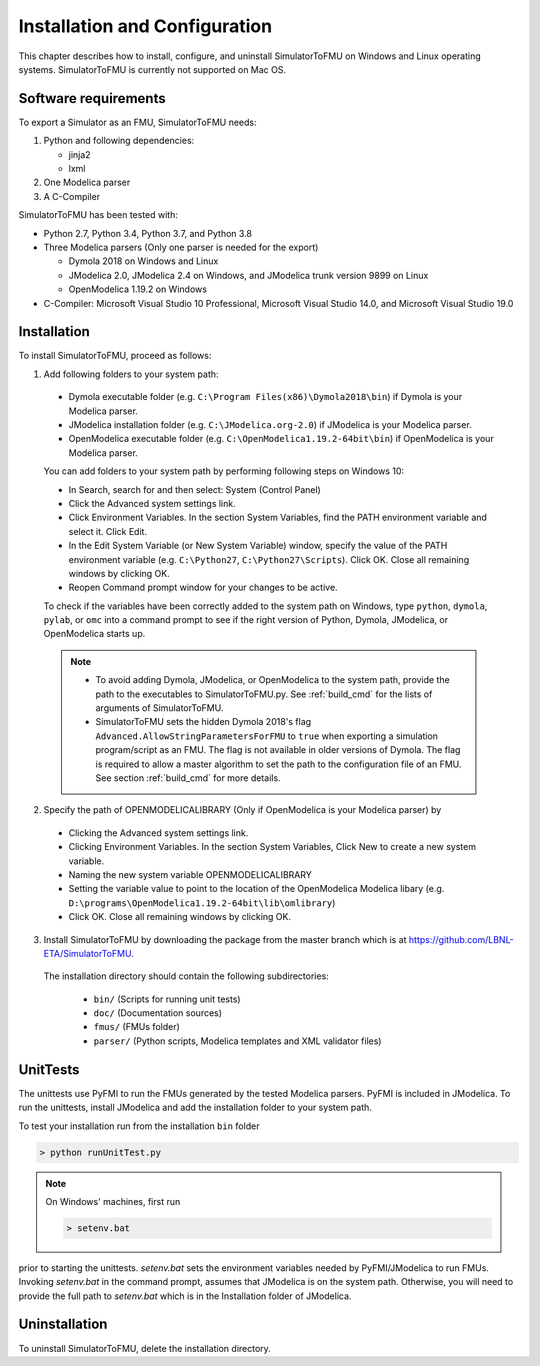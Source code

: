.. highlight:: rest

.. _installation:

Installation and Configuration
==============================

This chapter describes how to install, configure, and uninstall SimulatorToFMU on Windows and Linux operating systems. SimulatorToFMU is currently not supported on Mac OS.


Software requirements
^^^^^^^^^^^^^^^^^^^^^

To export a Simulator as an FMU, SimulatorToFMU needs:

1. Python and following dependencies:

   - jinja2
   - lxml

2. One Modelica parser

3. A C-Compiler

SimulatorToFMU has been tested with:

- Python 2.7, Python 3.4, Python 3.7, and Python 3.8
- Three Modelica parsers (Only one parser is needed for the export)

  - Dymola 2018 on Windows and Linux
  - JModelica 2.0, JModelica 2.4 on Windows, and JModelica trunk version 9899 on Linux
  - OpenModelica 1.19.2 on Windows

- C-Compiler: Microsoft Visual Studio 10 Professional, Microsoft Visual Studio 14.0, and
  Microsoft Visual Studio 19.0

.. _installation directory:

Installation
^^^^^^^^^^^^

To install SimulatorToFMU, proceed as follows:

1. Add following folders to your system path:

 .. - Python installation folder (e.g. ``C:\Python27```)
 .. - Python scripts folder (e.g. ``C:\Python27\Scripts``),
 - Dymola executable folder (e.g. ``C:\Program Files(x86)\Dymola2018\bin``) if Dymola is your Modelica parser.
 - JModelica installation folder (e.g. ``C:\JModelica.org-2.0``) if JModelica is your Modelica parser.
 - OpenModelica executable folder (e.g. ``C:\OpenModelica1.19.2-64bit\bin``) if OpenModelica is your Modelica parser.


 You can add folders to your system path by performing following steps on Windows 10:

 - In Search, search for and then select: System (Control Panel)

 - Click the Advanced system settings link.

 - Click Environment Variables. In the section System Variables, find the PATH environment variable and select it. Click Edit.

 - In the Edit System Variable (or New System Variable) window, specify the value of the PATH environment variable (e.g. ``C:\Python27``, ``C:\Python27\Scripts``). Click OK. Close all remaining windows by clicking OK.

 - Reopen Command prompt window for your changes to be active.

 To check if the variables have been correctly added to the system path on Windows, type ``python``, ``dymola``, ``pylab``, or ``omc``
 into a command prompt to see if the right version of Python, Dymola, JModelica,  or OpenModelica starts up.

 .. note::

    - To avoid adding Dymola, JModelica, or OpenModelica to the system path, provide the path to the executables to SimulatorToFMU.py. See :ref:`build_cmd` for the lists of arguments of SimulatorToFMU.

    - SimulatorToFMU sets the hidden Dymola 2018's flag ``Advanced.AllowStringParametersForFMU`` to ``true`` when exporting a simulation program/script as an FMU. The flag is not available in older versions of Dymola. The flag is required to allow a master algorithm to set the path to the configuration file of an FMU. See section :ref:`build_cmd` for more details.

2. Specify the path of OPENMODELICALIBRARY (Only if OpenModelica is your Modelica parser) by

  - Clicking the Advanced system settings link.

  - Clicking Environment Variables. In the section System Variables, Click New to create a new system variable.

  - Naming the new system variable OPENMODELICALIBRARY

  - Setting the variable value to point to the location of the OpenModelica Modelica libary (e.g. ``D:\programs\OpenModelica1.19.2-64bit\lib\omlibrary``)

  - Click OK. Close all remaining windows by clicking OK.


3. Install SimulatorToFMU by downloading the package from the master branch
   which is at https://github.com/LBNL-ETA/SimulatorToFMU.

  The installation directory should contain the following subdirectories:

   - ``bin/``
     (Scripts for running unit tests)

   - ``doc/``
     (Documentation sources)

   - ``fmus/``
     (FMUs folder)

   - ``parser/``
     (Python scripts, Modelica templates and XML validator files)


UnitTests
^^^^^^^^^

The unittests use PyFMI to run the FMUs generated by the tested Modelica parsers.
PyFMI is included in JModelica. To run the unittests, install JModelica and add
the installation folder to your system path.

To test your installation run from the installation ``bin`` folder

.. code-block:: none

    > python runUnitTest.py

.. note:: On Windows' machines, first run

 .. code-block:: none

     > setenv.bat

prior to starting the unittests. `setenv.bat` sets the environment variables
needed by PyFMI/JModelica to run FMUs. Invoking `setenv.bat` in the command prompt, assumes
that JModelica is on the system path. Otherwise,
you will need to provide the full path to `setenv.bat` which is in the Installation
folder of JModelica.

Uninstallation
^^^^^^^^^^^^^^

To uninstall SimulatorToFMU, delete the installation directory.
